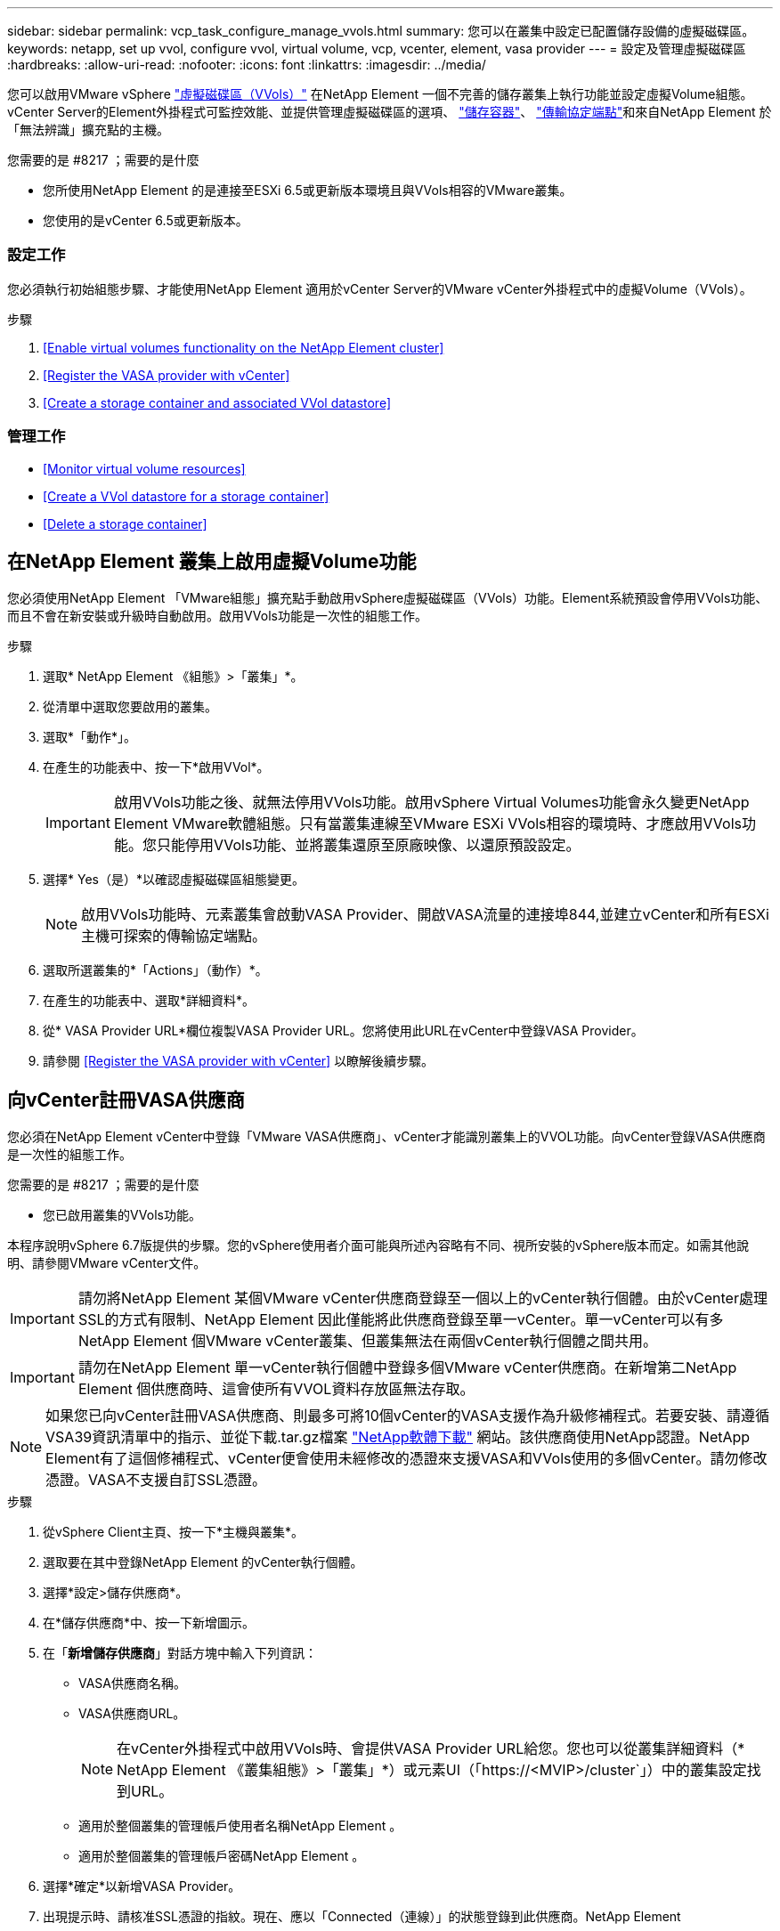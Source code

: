 ---
sidebar: sidebar 
permalink: vcp_task_configure_manage_vvols.html 
summary: 您可以在叢集中設定已配置儲存設備的虛擬磁碟區。 
keywords: netapp, set up vvol, configure vvol, virtual volume, vcp, vcenter, element, vasa provider 
---
= 設定及管理虛擬磁碟區
:hardbreaks:
:allow-uri-read: 
:nofooter: 
:icons: font
:linkattrs: 
:imagesdir: ../media/


[role="lead"]
您可以啟用VMware vSphere link:vcp_concept_vvols.html["虛擬磁碟區（VVols）"] 在NetApp Element 一個不完善的儲存叢集上執行功能並設定虛擬Volume組態。vCenter Server的Element外掛程式可監控效能、並提供管理虛擬磁碟區的選項、 link:vcp_concept_vvols.html#storage-containers["儲存容器"]、 link:vcp_concept_vvols.html#protocol-endpoints["傳輸協定端點"]和來自NetApp Element 於「無法辨識」擴充點的主機。

.您需要的是 #8217 ；需要的是什麼
* 您所使用NetApp Element 的是連接至ESXi 6.5或更新版本環境且與VVols相容的VMware叢集。
* 您使用的是vCenter 6.5或更新版本。




=== 設定工作

您必須執行初始組態步驟、才能使用NetApp Element 適用於vCenter Server的VMware vCenter外掛程式中的虛擬Volume（VVols）。

.步驟
. <<Enable virtual volumes functionality on the NetApp Element cluster>>
. <<Register the VASA provider with vCenter>>
. <<Create a storage container and associated VVol datastore>>




=== 管理工作

* <<Monitor virtual volume resources>>
* <<Create a VVol datastore for a storage container>>
* <<Delete a storage container>>




== 在NetApp Element 叢集上啟用虛擬Volume功能

您必須使用NetApp Element 「VMware組態」擴充點手動啟用vSphere虛擬磁碟區（VVols）功能。Element系統預設會停用VVols功能、而且不會在新安裝或升級時自動啟用。啟用VVols功能是一次性的組態工作。

.步驟
. 選取* NetApp Element 《組態》>「叢集」*。
. 從清單中選取您要啟用的叢集。
. 選取*「動作*」。
. 在產生的功能表中、按一下*啟用VVol*。
+

IMPORTANT: 啟用VVols功能之後、就無法停用VVols功能。啟用vSphere Virtual Volumes功能會永久變更NetApp Element VMware軟體組態。只有當叢集連線至VMware ESXi VVols相容的環境時、才應啟用VVols功能。您只能停用VVols功能、並將叢集還原至原廠映像、以還原預設設定。

. 選擇* Yes（是）*以確認虛擬磁碟區組態變更。
+

NOTE: 啟用VVols功能時、元素叢集會啟動VASA Provider、開啟VASA流量的連接埠844,並建立vCenter和所有ESXi主機可探索的傳輸協定端點。

. 選取所選叢集的*「Actions」（動作）*。
. 在產生的功能表中、選取*詳細資料*。
. 從* VASA Provider URL*欄位複製VASA Provider URL。您將使用此URL在vCenter中登錄VASA Provider。
. 請參閱 <<Register the VASA provider with vCenter>> 以瞭解後續步驟。




== 向vCenter註冊VASA供應商

您必須在NetApp Element vCenter中登錄「VMware VASA供應商」、vCenter才能識別叢集上的VVOL功能。向vCenter登錄VASA供應商是一次性的組態工作。

.您需要的是 #8217 ；需要的是什麼
* 您已啟用叢集的VVols功能。


本程序說明vSphere 6.7版提供的步驟。您的vSphere使用者介面可能與所述內容略有不同、視所安裝的vSphere版本而定。如需其他說明、請參閱VMware vCenter文件。


IMPORTANT: 請勿將NetApp Element 某個VMware vCenter供應商登錄至一個以上的vCenter執行個體。由於vCenter處理SSL的方式有限制、NetApp Element 因此僅能將此供應商登錄至單一vCenter。單一vCenter可以有多NetApp Element 個VMware vCenter叢集、但叢集無法在兩個vCenter執行個體之間共用。


IMPORTANT: 請勿在NetApp Element 單一vCenter執行個體中登錄多個VMware vCenter供應商。在新增第二NetApp Element 個供應商時、這會使所有VVOL資料存放區無法存取。


NOTE: 如果您已向vCenter註冊VASA供應商、則最多可將10個vCenter的VASA支援作為升級修補程式。若要安裝、請遵循VSA39資訊清單中的指示、並從下載.tar.gz檔案 link:https://mysupport.netapp.com/site/products/all/details/element-software/downloads-tab/download/62654/vasa39["NetApp軟體下載"] 網站。該供應商使用NetApp認證。NetApp Element有了這個修補程式、vCenter便會使用未經修改的憑證來支援VASA和VVols使用的多個vCenter。請勿修改憑證。VASA不支援自訂SSL憑證。

.步驟
. 從vSphere Client主頁、按一下*主機與叢集*。
. 選取要在其中登錄NetApp Element 的vCenter執行個體。
. 選擇*設定>儲存供應商*。
. 在*儲存供應商*中、按一下新增圖示。
. 在「*新增儲存供應商*」對話方塊中輸入下列資訊：
+
** VASA供應商名稱。
** VASA供應商URL。
+

NOTE: 在vCenter外掛程式中啟用VVols時、會提供VASA Provider URL給您。您也可以從叢集詳細資料（* NetApp Element 《叢集組態》>「叢集」*）或元素UI（「https://<MVIP>/cluster`」）中的叢集設定找到URL。

** 適用於整個叢集的管理帳戶使用者名稱NetApp Element 。
** 適用於整個叢集的管理帳戶密碼NetApp Element 。


. 選擇*確定*以新增VASA Provider。
. 出現提示時、請核准SSL憑證的指紋。現在、應以「Connected（連線）」的狀態登錄到此供應商。NetApp Element
+

NOTE: 如有必要、請重新整理儲存供應商、以在第一次登錄供應商後顯示供應商的目前狀態。您也可以在* NetApp Element 《支援組態》>「叢集」*中確認供應商已啟用。針對您要啟用的叢集選取*「Actions」（動作）*、然後按一下*「Details」（詳細資料）*。

. 請參閱 <<Create a storage container and associated VVol datastore>> 以瞭解後續步驟。




== 建立儲存容器及相關的VVOL資料存放區

您可以從NetApp Element 「VVols」（虛擬儲存設備）索引標籤的「還原管理」擴充點建立儲存容器。您必須至少建立一個儲存容器、才能開始配置VVOL備份的虛擬機器。

.開始之前
* 您已啟用叢集的VVols功能。
* 您已使用NetApp Element vCenter登錄適用於虛擬磁碟區的VMware VASA Provider。


.步驟
. 選擇* NetApp Element 《Management》（資料管理）>「VVols」（資料管理）*。
+

NOTE: 如果新增兩個或多個叢集、請確定已在導覽列中選取要用於該工作的叢集。

. 選取「*儲存容器*」子索引標籤。
. 選取*建立儲存Container *。
. 在「*建立新的儲存Container *」對話方塊中輸入儲存Container資訊：
+
.. 輸入儲存容器的名稱。
+

TIP: 使用描述性命名最佳實務做法。如果您的環境中使用多個叢集或vCenter Server、這點特別重要。

.. 設定CHAP的啟動器和目標機密。
+

TIP: 將「CHAP設定」欄位保留空白、以自動產生機密。

.. 輸入資料存放區的名稱。「*建立資料存放區*」核取方塊預設為選取狀態。
+

NOTE: 若要在vSphere中使用儲存容器、必須使用VVOL資料存放區。

.. 為資料存放區選取一或多個主機。
+

NOTE: 如果您使用vCenter連結模式、則只有指派叢集的vCenter Server可用主機可供選取。

.. 選擇*確定*。


. 驗證新的儲存容器是否出現在「*儲存容器*」子索引標籤的清單中。由於會自動建立一個更新帳戶ID並指派給儲存容器、因此不需要手動建立帳戶。NetApp Element
. 確認已在vCenter的選定主機上建立關聯的資料存放區。




== 監控虛擬Volume資源

您可以從NetApp Element 外掛程式的「VMware Management」擴充點檢閱虛擬Volume元件的效能和設定：

* <<Monitoring VVols>>
* <<Monitoring storage containers>>
* <<Monitoring protocol endpoints>>




=== 監控VVols

您可以檢閱叢集上所有作用中虛擬磁碟區的一般資料、或是每個虛擬磁碟區的詳細資料。外掛程式會追蹤虛擬Volume效率、效能、事件和QoS、以及相關的快照、VM和繫結。

.您需要的是 #8217 ；需要的是什麼
* 您已開啟VM、因此可以檢視虛擬Volume詳細資料。


.步驟
. 選擇* NetApp Element 《Management》（資料管理）>「VVols」（資料管理）*。
+

NOTE: 如果新增兩個或多個叢集、請確定已在導覽列中選取要用於該工作的叢集。

. 從*虛擬磁碟區*索引標籤、您可以搜尋特定的虛擬磁碟區。
. 選取您要檢閱之虛擬磁碟區的核取方塊。
. 選取*「動作*」。
. 在產生的功能表中、選取*詳細資料*。




=== 監控儲存容器

您可以檢閱叢集上所有作用中儲存容器的一般資料、或是每個儲存容器的詳細資料。外掛程式可追蹤儲存容器的效率、效能及相關的虛擬磁碟區。

.步驟
. 選擇* NetApp Element 《Management》（資料管理）>「VVols」（資料管理）*。
+

NOTE: 如果新增兩個或多個叢集、請確定已在導覽列中選取要用於該工作的叢集。

. 選取「*儲存容器*」索引標籤。
. 選取您要檢閱之儲存容器的核取方塊。
. 選取*「動作*」。
. 在產生的功能表中、選取*詳細資料*。




=== 監控傳輸協定端點

您可以檢閱叢集上所有傳輸協定端點的一般資料。

.步驟
. 選擇* NetApp Element 《Management》（資料管理）>「VVols」（資料管理）*。
+

NOTE: 如果新增兩個或多個叢集、請確定已在導覽列中選取要用於該工作的叢集。

. 選取*傳輸協定端點*索引標籤。
. 選取您要檢閱之傳輸協定端點的核取方塊。
. 選取*「動作*」。
. 在產生的功能表中、選取*詳細資料*。




== 為儲存容器建立VVOL資料存放區

建立儲存容器之後、您也必須建立虛擬Volume資料存放區、以代表NetApp Element vCenter中的VMware叢集上的儲存容器。此程序可做為從建立資料存放區的替代方法 <<Create a storage container and associated VVol datastore,建立儲存Container>> 精靈：您必須至少建立一個VVOL資料存放區、才能開始配置VVOL備份的虛擬機器。

.您需要的是 #8217 ；需要的是什麼
* 虛擬環境中的現有儲存容器。
+

NOTE: 您可能需要在NetApp Element vCenter中重新掃描以探索儲存容器。



.步驟
. 在vCenter的導覽器檢視中、以滑鼠右鍵按一下儲存叢集、然後選取*儲存設備>資料存放區>新資料存放區*。
. 在「*新資料存放區*」對話方塊中、選取「* VVOL *」作為要建立的資料存放區類型。
. 在*資料存放區名稱*欄位中提供資料存放區名稱。
. 從NetApp Element 「Backing Storage Container」清單中選取「支援儲存Container」。
+

NOTE: 您不需要手動建立傳輸協定端點（PE）LUN。建立資料存放區時、系統會自動將它們對應至ESXi主機。

. 選取需要存取資料存放區的主機。
. 選擇*下一步*。
. 檢閱組態、然後選取* Finish（完成）*以建立VVOL資料存放區。




== 刪除儲存容器

您可以從NetApp Element 「不受保護的管理」擴充點刪除儲存容器。

.您需要的是 #8217 ；需要的是什麼
* 所有磁碟區都已從儲存容器中移除。


.步驟
. 選擇* NetApp Element 《Management》（資料管理）>「VVols」（資料管理）*。
+

NOTE: 如果新增兩個或多個叢集、請確定已在導覽列中選取要用於該工作的叢集。

. 選取「*儲存容器*」索引標籤。
. 選取您要刪除之儲存容器的核取方塊。
. 選取*「動作*」。
. 在產生的功能表中、選取*刪除*。
. 確認行動。
. 重新整理* Storage Containers*子索引標籤中的儲存容器清單、確認儲存容器已移除。


[discrete]
== 如需詳細資訊、請參閱

* https://docs.netapp.com/us-en/hci/index.html["資訊文件NetApp HCI"^]
* https://www.netapp.com/data-storage/solidfire/documentation["「元件與元素資源」頁面SolidFire"^]

